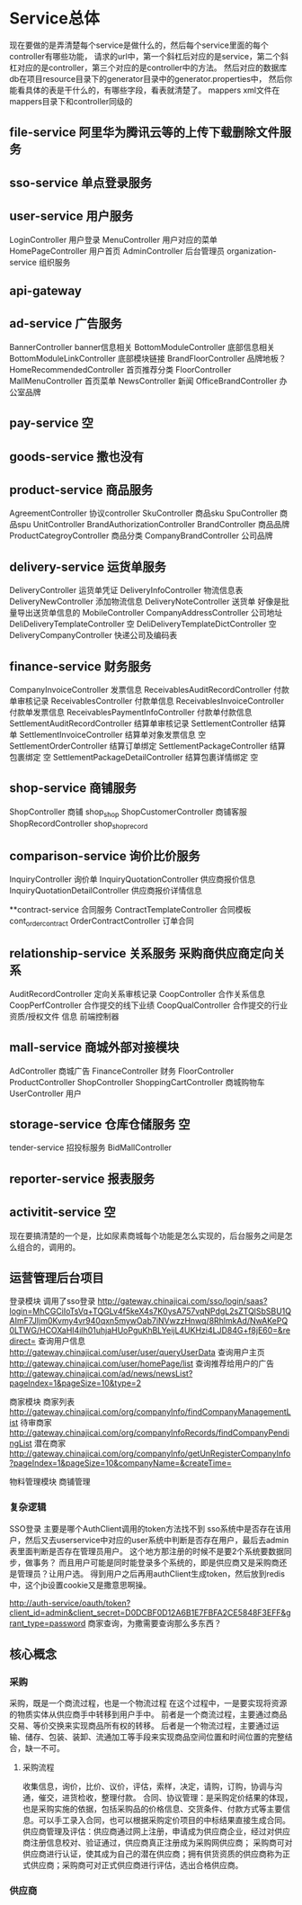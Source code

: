 * Service总体
现在要做的是弄清楚每个service是做什么的，然后每个service里面的每个controller有哪些功能，
请求的url中，第一个斜杠后对应的是service，第二个斜杠对应的是controller，第三个对应的是controller中的方法。
然后对应的数据库db在项目resource目录下的generator目录中的generator.properties中，
然后你能看具体的表是干什么的，有哪些字段，看表就清楚了。
mappers xml文件在mappers目录下和controller同级的

** file-service 阿里华为腾讯云等的上传下载删除文件服务
** sso-service 单点登录服务
** user-service 用户服务
LoginController 用户登录
MenuController 用户对应的菜单
HomePageController 用户首页
AdminController 后台管理员
organization-service  组织服务
** api-gateway
** ad-service  广告服务
BannerController  banner信息相关
BottomModuleController  底部信息相关
BottomModuleLinkController 底部模块链接
BrandFloorController 品牌地板？
HomeRecommendedController  首页推荐分类
FloorController
MallMenuController 首页菜单
NewsController  新闻
OfficeBrandController 办公室品牌


** pay-service 空
** goods-service 撒也没有
** product-service 商品服务
AgreementController  协议controller
SkuController  商品sku
SpuController  商品spu
UnitController
BrandAuthorizationController
BrandController  商品品牌
ProductCategroyController 商品分类
CompanyBrandController  公司品牌


** delivery-service  运货单服务
DeliveryController  运货单凭证
DeliveryInfoController  物流信息表
DeliveryNewController  添加物流信息
DeliveryNoteController  送货单  好像是批量导出送货单信息的
MobileController
CompanyAddressController  公司地址
DeliDeliveryTemplateController  空
DeliDeliveryTemplateDictController 空
DeliveryCompanyController  快递公司及编码表


** finance-service  财务服务
CompanyInvoiceController 发票信息
ReceivablesAuditRecordController  付款单审核记录
ReceivablesController  付款单信息
ReceivablesInvoiceController  付款单发票信息
ReceivablesPaymentInfoController  付款单付款信息
SettlementAuditRecordController  结算单审核记录
SettlementController  结算单
SettlementInvoiceController  结算单对象发票信息 空
SettlementOrderController  结算订单绑定
SettlementPackageController  结算包裹绑定 空
SettlementPackageDetailController  结算包裹详情绑定 空
** shop-service 商铺服务
ShopController  商铺  shop_shop
ShopCustomerController  商铺客服
ShopRecordController  shop_shop_record

** comparison-service  询价比价服务
InquiryController 询价单
InquiryQuotationController  供应商报价信息
InquiryQuotationDetailController  供应商报价详情信息

**contract-service  合同服务
ContractTemplateController 合同模板  cont_order_contract
OrderContractController 订单合同

** relationship-service  关系服务  采购商供应商定向关系
AuditRecordController  定向关系审核记录
CoopController   合作关系信息
CoopPerfController  合作提交的线下业绩
CoopQualController  合作提交的行业资质/授权文件 信息 前端控制器

** mall-service  商城外部对接模块
AdController 商城广告
FinanceController  财务
FloorController
ProductController
ShopController
ShoppingCartController  商城购物车
UserController 用户

** storage-service 仓库仓储服务  空
tender-service  招投标服务
BidMallController
** reporter-service 报表服务
** activitit-service 空


现在要搞清楚的一个是，比如尿素商城每个功能是怎么实现的，后台服务之间是怎么组合的，调用的。



** 运营管理后台项目
登录模块
调用了sso登录  http://gateway.chinajicai.com/sso/login/saas?login=MhCGCiIoTsVq+TQGLv4f5keX4s7K0ysA757vqNPdgL2sZTQlSbSBU1QAImF7JIjm0Kvmy4vr940qxn5mywOab7iNVwzzHnwq/8RhlmkAd/NwAKePQ0LTWG/HCOXaHI4ilh01uhjaHUoPguKhBLYeijL4UKHzi4LJD84G+f8jE60=&redirect=
查询用户信息  http://gateway.chinajicai.com/user/user/queryUserData
查询用户主页 http://gateway.chinajicai.com/user/homePage/list
查询推荐给用户的广告  http://gateway.chinajicai.com/ad/news/newsList?pageIndex=1&pageSize=10&type=2

商家模块
商家列表  http://gateway.chinajicai.com/org/companyInfo/findCompanyManagementList
待审商家  http://gateway.chinajicai.com/org/companyInfoRecords/findCompanyPendingList
潜在商家  http://gateway.chinajicai.com/org/companyInfo/getUnRegisterCompanyInfo?pageIndex=1&pageSize=10&companyName=&createTime=

物料管理模块
商铺管理
*** 复杂逻辑
SSO登录
主要是哪个AuthClient调用的token方法找不到
sso系统中是否存在该用户，然后又去userservice中对应的user系统中判断是否存在用户，最后去admin表里面判断是否存在管理员用户。
这个地方那注册的时候不是要2个系统要数据同步，做事务？
而且用户可能是同时能登录多个系统的，即是供应商又是采购商还是管理员？让用户选。
得到用户之后再用authClient生成token，然后放到redis中，这个jb设置cookie又是撒意思啊操。


http://auth-service/oauth/token?client_id=admin&client_secret=D0DCBF0D12A6B1E7FBFA2CE5848F3EFF&grant_type=password
商家查询，为撒需要查询那么多东西？
** 核心概念
*** 采购
采购，既是一个商流过程，也是一个物流过程
在这个过程中，一是要实现将资源的物质实体从供应商手中转移到用户手中。
前者是一个商流过程，主要通过商品交易、等价交换来实现商品所有权的转移。
后者是一个物流过程，主要通过运输、储存、包装、装卸、流通加工等手段来实现商品空间位置和时间位置的完整结合，缺一不可。
**** 采购流程
收集信息，询价，比价、议价，评估，索样，决定，请购，订购，协调与沟通，催交，进货检收，整理付款。
合同、协议管理：是采购定价结果的体现，也是采购实施的依据，包括采购品的价格信息、交货条件、付款方式等主要信息。可以手工录入合同，也可以根据采购定价项目的中标结果直接生成合同。
供应商管理及评估：供应商通过网上注册，申请成为供应商企业，经过对供应商注册信息校对、验证通过，供应商真正注册成为采购网供应商；
采购商可对供应商进行认证，使其成为自己的潜在供应商；拥有供货资质的供应商称为正式供应商；采购商可对正式供应商进行评估，选出合格供应商。
*** 供应商
